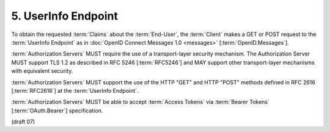 5.  UserInfo Endpoint
===========================

To obtain the requested :term:`Claims` about the :term:`End-User`, 
the :term:`Client` makes a GET or POST request to the :term:`UserInfo Endpoint` 
as in :doc:`OpenID Connect Messages 1.0 <messages>` [:term:`OpenID.Messages`].

:term:`Authorization Servers` MUST require the use of a transport-layer security mechanism. 
The Authorization Server MUST support TLS 1.2 as described in RFC 5246 [:term:`RFC5246`] 
and MAY support other transport-layer mechanisms with equivalent security.

:term:`Authorization Servers` MUST support the use of the HTTP "GET" and HTTP "POST" methods 
defined in RFC 2616 [:term:`RFC2616`] at the :term:`UserInfo Endpoint`.

:term:`Authorization Servers` MUST be able to accept :term:`Access Tokens` 
via :term:`Bearer Tokens` [:term:`OAuth.Bearer`] specification.

(draft 07)
